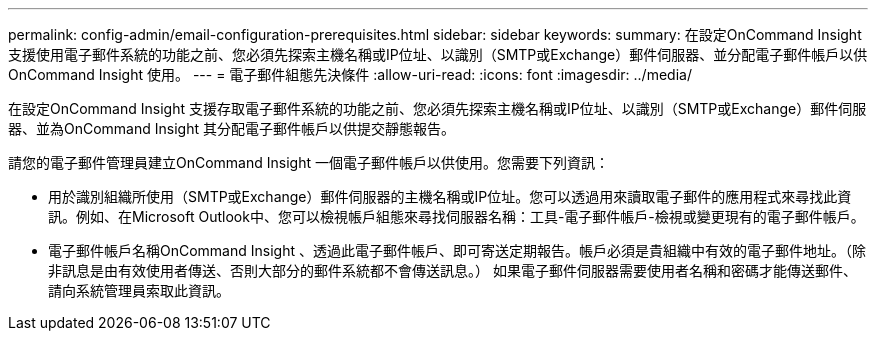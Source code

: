---
permalink: config-admin/email-configuration-prerequisites.html 
sidebar: sidebar 
keywords:  
summary: 在設定OnCommand Insight 支援使用電子郵件系統的功能之前、您必須先探索主機名稱或IP位址、以識別（SMTP或Exchange）郵件伺服器、並分配電子郵件帳戶以供OnCommand Insight 使用。 
---
= 電子郵件組態先決條件
:allow-uri-read: 
:icons: font
:imagesdir: ../media/


[role="lead"]
在設定OnCommand Insight 支援存取電子郵件系統的功能之前、您必須先探索主機名稱或IP位址、以識別（SMTP或Exchange）郵件伺服器、並為OnCommand Insight 其分配電子郵件帳戶以供提交靜態報告。

請您的電子郵件管理員建立OnCommand Insight 一個電子郵件帳戶以供使用。您需要下列資訊：

* 用於識別組織所使用（SMTP或Exchange）郵件伺服器的主機名稱或IP位址。您可以透過用來讀取電子郵件的應用程式來尋找此資訊。例如、在Microsoft Outlook中、您可以檢視帳戶組態來尋找伺服器名稱：工具-電子郵件帳戶-檢視或變更現有的電子郵件帳戶。
* 電子郵件帳戶名稱OnCommand Insight 、透過此電子郵件帳戶、即可寄送定期報告。帳戶必須是貴組織中有效的電子郵件地址。（除非訊息是由有效使用者傳送、否則大部分的郵件系統都不會傳送訊息。） 如果電子郵件伺服器需要使用者名稱和密碼才能傳送郵件、請向系統管理員索取此資訊。

